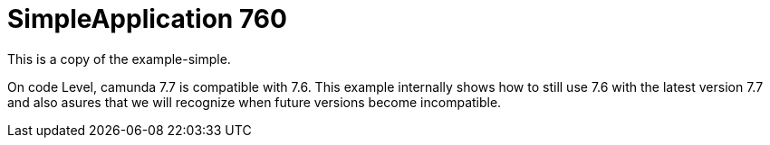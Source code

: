 # SimpleApplication 760

This is a copy of the example-simple.

On code Level, camunda 7.7 is compatible with 7.6.
This example internally shows how to still use 7.6 with the
latest version 7.7 and also asures that we will recognize
when future versions become incompatible.
